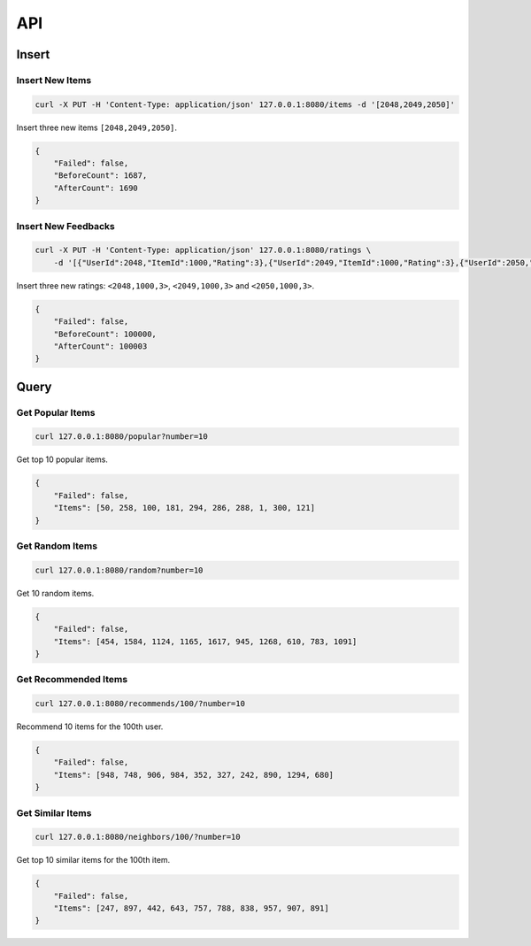 ===
API
===

Insert
======

Insert New Items
----------------

.. code-block:: bash

   curl -X PUT -H 'Content-Type: application/json' 127.0.0.1:8080/items -d '[2048,2049,2050]'


Insert three new items ``[2048,2049,2050]``.

.. code-block:: json

    {
        "Failed": false,
        "BeforeCount": 1687,
        "AfterCount": 1690
    }

Insert New Feedbacks
--------------------

.. code-block:: bash

    curl -X PUT -H 'Content-Type: application/json' 127.0.0.1:8080/ratings \
        -d '[{"UserId":2048,"ItemId":1000,"Rating":3},{"UserId":2049,"ItemId":1000,"Rating":3},{"UserId":2050,"ItemId":1000,"Rating":3}]'

Insert three new ratings: ``<2048,1000,3>``, ``<2049,1000,3>`` and ``<2050,1000,3>``.

.. code-block:: json

    {
        "Failed": false,
        "BeforeCount": 100000,
        "AfterCount": 100003
    }


Query
=====

Get Popular Items
-----------------

.. code-block:: bash

    curl 127.0.0.1:8080/popular?number=10

Get top 10 popular items.

.. code-block:: json

    {
        "Failed": false,
        "Items": [50, 258, 100, 181, 294, 286, 288, 1, 300, 121]
    }

Get Random Items
----------------

.. code-block:: bash

    curl 127.0.0.1:8080/random?number=10

Get 10 random items.

.. code-block:: json

    {
        "Failed": false,
        "Items": [454, 1584, 1124, 1165, 1617, 945, 1268, 610, 783, 1091]
    }


Get Recommended Items
---------------------

.. code-block:: bash

    curl 127.0.0.1:8080/recommends/100/?number=10


Recommend 10 items for the 100th user.

.. code-block:: json

    {
        "Failed": false,
        "Items": [948, 748, 906, 984, 352, 327, 242, 890, 1294, 680]
    }

Get Similar Items
-----------------

.. code-block:: bash

    curl 127.0.0.1:8080/neighbors/100/?number=10


Get top 10 similar items for the 100th item.

.. code-block:: json

    {
        "Failed": false,
        "Items": [247, 897, 442, 643, 757, 788, 838, 957, 907, 891]
    }
